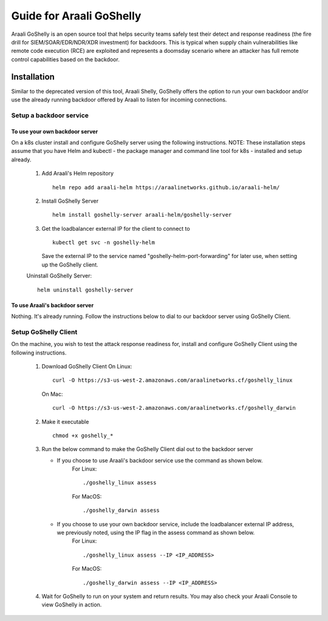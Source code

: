 Guide for Araali GoShelly
=========================

Araali GoShelly is an open source tool that helps security teams safely test their detect and response readiness (the fire drill for SIEM/SOAR/EDR/NDR/XDR investment) 
for backdoors. This is typical when supply chain vulnerabilities like remote code execution (RCE) are exploited and represents a doomsday scenario where an attacker
has full remote control capabilities based on the backdoor.


Installation
------------

Similar to the deprecated version of this tool, Araali Shelly, GoShelly offers the option to run your own 
backdoor and/or use the already running backdoor offered by Araali to listen for incoming connections.

Setup a backdoor service
_________________________

To use your own backdoor server
+++++++++++++++++++++++++++++++
On a k8s cluster install and configure GoShelly server using the following instructions.
NOTE: These installation steps assume that you have Helm and kubectl - the package manager and command line tool for k8s - installed and setup already.
    1.  Add Araali's Helm repository
        ::
            helm repo add araali-helm https://araalinetworks.github.io/araali-helm/
    2.  Install GoShelly Server
        ::
            helm install goshelly-server araali-helm/goshelly-server

    3.  Get the loadbalancer external IP for the client to connect to
        ::
            kubectl get svc -n goshelly-helm
        Save the external IP to the service named "goshelly-helm-port-forwarding" for later use, when setting up the GoShelly client.
    Uninstall GoShelly Server::

        helm uninstall goshelly-server

To use Araali's backdoor server
++++++++++++++++++++++++++++++++
Nothing. It's already running. Follow the instructions below to dial to our backdoor server using GoShelly Client.


Setup GoShelly Client
_____________________
On the machine, you wish to test the attack response readiness for, install and configure GoShelly Client 
using the following instructions.
    1.  Download GoShelly Client
        On Linux::

            curl -O https://s3-us-west-2.amazonaws.com/araalinetworks.cf/goshelly_linux 

        On Mac::

            curl -O https://s3-us-west-2.amazonaws.com/araalinetworks.cf/goshelly_darwin 

    2.  Make it executable
        ::
            chmod +x goshelly_*

    3.  Run the below command to make the GoShelly Client dial out to the backdoor server

        * If you choose to use Araali's backdoor service use the command as shown below.
            For Linux::

                ./goshelly_linux assess
            For MacOS::

                ./goshelly_darwin assess


        * If you choose to use your own backdoor service, include the loadbalancer external IP address, we previously noted, using the IP flag in the assess command as shown below.
            For Linux::

                ./goshelly_linux assess --IP <IP_ADDRESS>
            For MacOS::

                ./goshelly_darwin assess --IP <IP_ADDRESS>
    4.  Wait for GoShelly to run on your system and return results. You may also check your Araali Console to view GoShelly in action.






